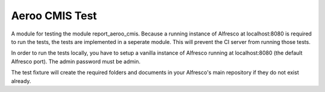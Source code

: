 ===============
Aeroo CMIS Test
===============
A module for testing the module report_aeroo_cmis.
Because a running instance of Alfresco at localhost:8080 is required to run the tests,
the tests are implemented in a seperate module. This will prevent the CI server from
running those tests.

In order to run the tests locally, you have to setup a vanilla instance of Alfresco
running at localhost:8080 (the default Alfresco port). The admin password must be admin.

The test fixture will create the required folders and documents in your Alfresco's
main repository if they do not exist already.
